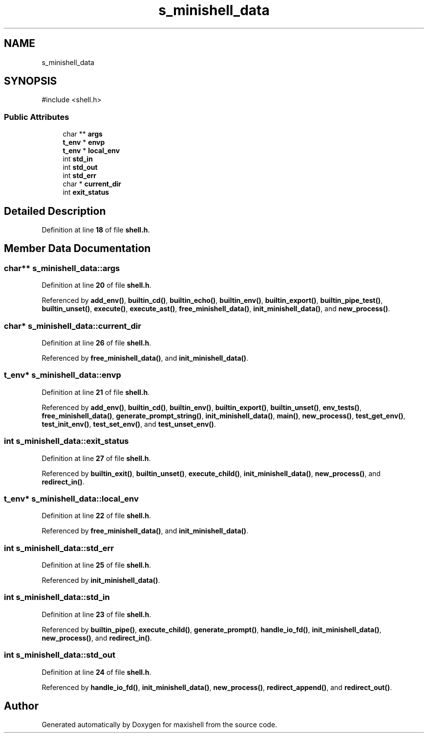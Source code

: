 .TH "s_minishell_data" 3 "Version 1" "maxishell" \" -*- nroff -*-
.ad l
.nh
.SH NAME
s_minishell_data
.SH SYNOPSIS
.br
.PP
.PP
\fR#include <shell\&.h>\fP
.SS "Public Attributes"

.in +1c
.ti -1c
.RI "char ** \fBargs\fP"
.br
.ti -1c
.RI "\fBt_env\fP * \fBenvp\fP"
.br
.ti -1c
.RI "\fBt_env\fP * \fBlocal_env\fP"
.br
.ti -1c
.RI "int \fBstd_in\fP"
.br
.ti -1c
.RI "int \fBstd_out\fP"
.br
.ti -1c
.RI "int \fBstd_err\fP"
.br
.ti -1c
.RI "char * \fBcurrent_dir\fP"
.br
.ti -1c
.RI "int \fBexit_status\fP"
.br
.in -1c
.SH "Detailed Description"
.PP 
Definition at line \fB18\fP of file \fBshell\&.h\fP\&.
.SH "Member Data Documentation"
.PP 
.SS "char** s_minishell_data::args"

.PP
Definition at line \fB20\fP of file \fBshell\&.h\fP\&.
.PP
Referenced by \fBadd_env()\fP, \fBbuiltin_cd()\fP, \fBbuiltin_echo()\fP, \fBbuiltin_env()\fP, \fBbuiltin_export()\fP, \fBbuiltin_pipe_test()\fP, \fBbuiltin_unset()\fP, \fBexecute()\fP, \fBexecute_ast()\fP, \fBfree_minishell_data()\fP, \fBinit_minishell_data()\fP, and \fBnew_process()\fP\&.
.SS "char* s_minishell_data::current_dir"

.PP
Definition at line \fB26\fP of file \fBshell\&.h\fP\&.
.PP
Referenced by \fBfree_minishell_data()\fP, and \fBinit_minishell_data()\fP\&.
.SS "\fBt_env\fP* s_minishell_data::envp"

.PP
Definition at line \fB21\fP of file \fBshell\&.h\fP\&.
.PP
Referenced by \fBadd_env()\fP, \fBbuiltin_cd()\fP, \fBbuiltin_env()\fP, \fBbuiltin_export()\fP, \fBbuiltin_unset()\fP, \fBenv_tests()\fP, \fBfree_minishell_data()\fP, \fBgenerate_prompt_string()\fP, \fBinit_minishell_data()\fP, \fBmain()\fP, \fBnew_process()\fP, \fBtest_get_env()\fP, \fBtest_init_env()\fP, \fBtest_set_env()\fP, and \fBtest_unset_env()\fP\&.
.SS "int s_minishell_data::exit_status"

.PP
Definition at line \fB27\fP of file \fBshell\&.h\fP\&.
.PP
Referenced by \fBbuiltin_exit()\fP, \fBbuiltin_unset()\fP, \fBexecute_child()\fP, \fBinit_minishell_data()\fP, \fBnew_process()\fP, and \fBredirect_in()\fP\&.
.SS "\fBt_env\fP* s_minishell_data::local_env"

.PP
Definition at line \fB22\fP of file \fBshell\&.h\fP\&.
.PP
Referenced by \fBfree_minishell_data()\fP, and \fBinit_minishell_data()\fP\&.
.SS "int s_minishell_data::std_err"

.PP
Definition at line \fB25\fP of file \fBshell\&.h\fP\&.
.PP
Referenced by \fBinit_minishell_data()\fP\&.
.SS "int s_minishell_data::std_in"

.PP
Definition at line \fB23\fP of file \fBshell\&.h\fP\&.
.PP
Referenced by \fBbuiltin_pipe()\fP, \fBexecute_child()\fP, \fBgenerate_prompt()\fP, \fBhandle_io_fd()\fP, \fBinit_minishell_data()\fP, \fBnew_process()\fP, and \fBredirect_in()\fP\&.
.SS "int s_minishell_data::std_out"

.PP
Definition at line \fB24\fP of file \fBshell\&.h\fP\&.
.PP
Referenced by \fBhandle_io_fd()\fP, \fBinit_minishell_data()\fP, \fBnew_process()\fP, \fBredirect_append()\fP, and \fBredirect_out()\fP\&.

.SH "Author"
.PP 
Generated automatically by Doxygen for maxishell from the source code\&.
